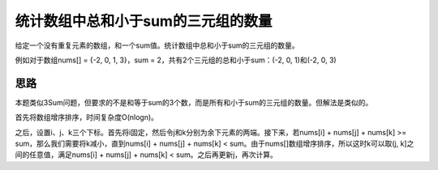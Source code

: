 统计数组中总和小于sum的三元组的数量
=====================================================
给定一个没有重复元素的数组，和一个sum值。统计数组中总和小于sum的三元组的数量。

例如对于数组nums[] = {-2, 0, 1, 3}，sum = 2，共有2个三元组的总和小于sum：(-2, 0, 1)和(-2, 0, 3) 


思路
---------------------------------
本题类似3Sum问题，但要求的不是和等于sum的3个数，而是所有和小于sum的三元组的数量。但解法是类似的。

首先将数组增序排序，时间复杂度O(nlogn)。

之后，设置i、j、k三个下标。首先将i固定，然后令j和k分别为余下元素的两端。接下来，若nums[i] + nums[j] + nums[k] >= sum，那么我们需要将k减小，直到nums[i] + nums[j] + nums[k] < sum。由于nums[]数组增序排序，所以这时k可以取(j, k]之间的任意值，满足nums[i] + nums[j] + nums[k] < sum。之后再更新j，再次计算。

